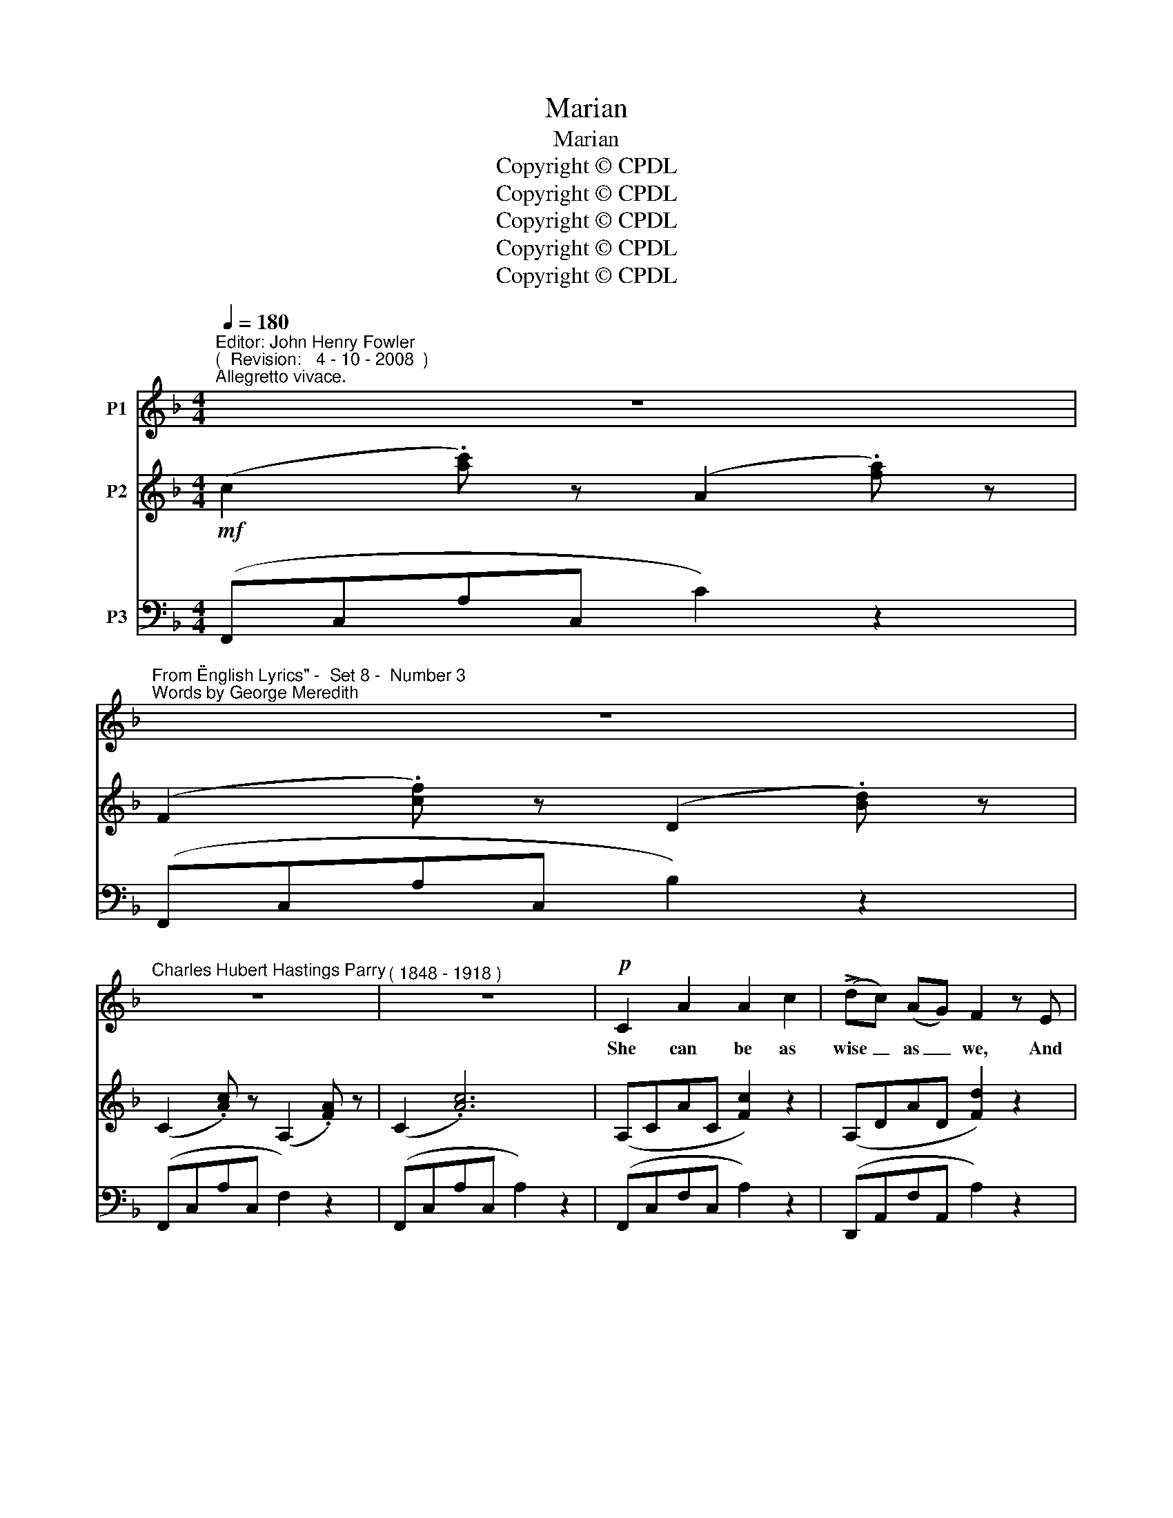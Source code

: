 X:1
T:Marian
T:Marian
T:Copyright © CPDL
T:Copyright © CPDL
T:Copyright © CPDL
T:Copyright © CPDL
T:Copyright © CPDL
Z:Copyright © CPDL
%%score 1 2 ( 3 4 )
L:1/8
Q:1/4=180
M:4/4
K:F
V:1 treble nm="P1"
V:2 treble nm="P2"
V:3 bass nm="P3"
V:4 bass 
V:1
"^Editor: John Henry Fowler""^(  Revision:   4 - 10 - 2008  )""^Allegretto vivace." z8 | %1
w: |
"^From \"English Lyrics\" -  Set 8 -  Number 3""^Words by George Meredith" z8 | %2
w: |
"^Charles Hubert Hastings Parry" z8 |"^( 1848 - 1918 )" z8 |!p! C2 A2 A2 c2 | (!>!dc) (AG) F2 z E | %6
w: ||She can be as|wise _ as _ we, And|
 D2 B z D2 E2 | F2 C2 z4 |!p! C2 A2 A2 c2 | (!>!dc) (AG) F2 z E | D3 B D2 E2 | F2 D2 z4 | %12
w: wis- er when she|wish- es|She can knit with|cun- * ning _ wit, And|dress the home- ly|dish- es.|
 E2 G2 (EF) (GA) | F2 c2 c3 F | G3 A (GA) (=Bc) | A2 d2 z4 | =B2 d2 G3 E | G2 A2 _B2 z D | %18
w: She can flour- * ish _|staff or pen, And|deal a * * that _|lin- gers,|She can talk the|talk of men, And|
 F3 G!<(! A2 B2!<)! | (c3!>(! d cAB!>)!G | A2) F2 z4 | z8 | z8 |!mf! z8 | C2 A2 A3 c | %25
w: touch with thril- ling|fing~\-- * * * * *|* \-~~ers.||||Match her ye a-|
 (!>!dc) (AG) F4 | D2 B2 D2 E2 | F2 C2 z4 | C2 A2 A3 c | (!>!dc) (AG) F4 | D3 G D2 E2 | F2 D2 z4 | %32
w: * * the _ sea,|Na- tures fond and|fie- ry;|Ye who zest the|tur- * tle's _ nest|With the ea- gle's|ey- rie.|
!p! E2 G2!<(! (A=B)!<)! c2 | F2!>(! E2!>)! D4 |"^cresc." G3 A (GA) (=Bc) | A2 d2 z4 | %36
w: Soft and lov- * ing|is her soul,|swift and lof- * ty _|soar- ing;|
 =B2 d2 G2 E2 | G2 A2 _B4 | A3 F A2 B2 | (!>!c3 d cA!>(! BG!>)! | A2) F2 z4 | z8 | z8 |!mf! z8 | %44
w: Mix- ing with its|dove- like dole|Pas- sion- ate a-|dor- * * * * *|* ing.||||
 C2 A2!<(! A2!<)! c2 | (!>!dc) (AG) F3 E | D2 B2 D2 E2 | F2 C2!p! z4 | C2 A2 A2 c2 | %49
w: Such a she who'll|match _ with _ me~? In|fly- ing or pur-|su- ing,|Sub- tle wiles are|
 (dc) (AG) F3 E | D3 B D2 G2 | A2 D2!f! z4 |"^allargando" !>!E2 !>!G2 !>!c4- | cAEG A3 c | %54
w: in _ her _ smiles To|set the world a|woo- ing.|She is stead~~\--|* \-~~fast as a star And|
 d3 A (GF) (ED) | !>!c2 =B2 z4 |"^Meno  Mosso."!<(! E2 =B2 d3!<)! c | =B2 A2 _e4- | %58
w: yet the mad- * est _|maid- en:|She can wage a|gal- lant war,|
 !fermata!e2!p!"^ad lib." A2 _B3 G |!<(! (c6!<)!!>(! d2 | c2 A2!>)! B2) E2 | %61
w: _ And give the|peace _|_ _ _ of|
"^a tempo" !>!G2 F2 z4 | z8 | z8 |] %64
w: E- den.|||
V:2
!mf! (c2 .[ac']) z (A2 .[fa]) z | (F2 .[cf]) z (D2 .[Bd]) z | (C2 .[Ac]) z (A,2 .[FA]) z | %3
 (C2 .[Ac]6) | (A,CAC [Fc]2) z2 | (A,DAD [Fd]2) z2 | (B,D B2) (G,B, E2) | (A,CAF cAFD) | %8
 (A,CAC [Fc]2) z2 | (A,DAD [Fd]2) z2 | (B,D B2) (G,D G2) | (A,DAE GFD=B,) | %12
 z2 .[G,CE]2 z2 .[G,CG]2 | z2 .[F,CF]2 z2 .[CDFc]2 | z2 .[G,CG]2 z2 .[CGc]2 | %15
 z2 .[A,FA]2 z2 .[DFd]2 | (G,DGD) (G,EGE) | (G,DGD) (B,DBD) | [A,DA]2 z2!<(! [A,FA]2 [B,DB]2 | %19
 ([CFc]!<)!AF!>(!D [B,E]2)!>)! .[B,C]2 | (c2 [ac']) z (A2 [fa]) z | (F2 [cf]) z (D2 [Bd]) z | %22
 (C2 [Ac]) z (A,2 [FA]) z | (C2 [Ac]4) z2 | (A,CcC [Fc]2) z2 | (A,DAD [Fd]2) z2 | %26
 (B,D B2) (G,B, E2) | (A,CAF cAFD) | (A,CAC [Fc]2) z2 | (A,DAD [Fd]2) z2 | (B,D B2) (G,D G2) | %31
 (A,DAE GFD=B,) | z2 .[G,CE]2 z2 .[G,CG]2 | z2 .[CGc]2 z2 .[CDFc]2 | z2 .[G,CG]2 z2 .[CGc]2 | %35
 z2 .[A,FA]2 z2 .[DAd]2 | z2 .[D=Bd]2 z2 .[G,EG]2 | (G,DGD) (B,DBE) | %38
 [A,FA]2 z2 .[A,FA]2 .[B,DFB]2 | ([CFc]AFD) [B,E]2 .[B,C]2 | (c2 [ac']) z (A2 [fa]) z | %41
 (F2 [df]) z (D2 [Fd]) z | (C2 [Fc]) z (A,2 [FA]) z | (C2 [Fc]) z (B,2 [Ec]) z | (A,CAF) (CFcF) | %45
 (DFdF) (DAdA) | (B,DBD) (B,DBE) | (A,CAF cAFD) | (CFAF cFCF) | (DFAF dAFD) | z (B, DB AGDB,) | %51
 z (D FA GFD=B,) | (CE) ([=B,D]G) ([CG]c) ([Ec]e) | [Acea]2 z2 [EA]2 [EAc]2 | %54
 [DAd]2 [Fdf]2 z2 [A,CF]2 | ([=B,D]G=Bd .[GBdg]2) z2 | %56
!<(! [^G,D^G]2"^cresc. molto" E2!<)! [DEAd]3 [Cc] | [B,EB]2 [A,A]2 [Ac_ea]4- | %58
 [Acea]2 !fermata!z2 [DG_B]2 z2 | z2 ([Gc=e]2 [Fcf]2 [F=Bd]2 | [E_Bc]2) z2 [B,E]2 z2 | %61
 (A2 [ca]2) (F2 [cf]) z | (D2 [Fd]) z (E,2 [B,E]) z | (F,2 [A,F]) z !>![FAf]2 z2 |] %64
V:3
 (F,,C,A,C, C2) z2 | (F,,C,A,C, B,2) z2 | (F,,C,A,C, F,2) z2 | (F,,C,A,C, A,2) z2 | %4
 (F,,C,F,C, A,2) z2 | (D,,A,,F,A,, A,2) z2 | (F,,D, G,2) (C,,G,, C,2) | (F,,C,F,C, A,2 B,2) | %8
 (F,,C,F,C, A,2) z2 | (D,,A,,F,A,, A,2) z2 | (F,,D, G,2) (B,,D, E,2) | (D,,A,, F,2) (G,,D, G,2) | %12
 (C,,G,,C,G,, E,2) z2 | (C,,G,,D,G,, F,2) z2 | (C,,G,,C,G,, E,2) z2 | (C,,A,,D,A,, F,2) z2 | %16
 (C,,G,,D,G,,) (C,,G,,E,G,,) | (_B,,,G,,D,G,,) (G,,,D,,G,,B,,) | %18
 [F,,A,,F,]2 z2!<(! [D,,D,]2 [B,,,B,,]2!<)! | [A,,,A,,]3!>(! [B,,,B,,] [C,,C,]2!>)! .C,2 | %20
"^dolce" (F,,C,A,C, C2) z2 | (F,,C,A,C, B,2) z2 | (F,,C,F,C, [D,F,]2) z2 | (F,,C,F,C, A,2) z2 | %24
!mf! (F,,C,F,C, A,2) z2 | (D,,A,,F,A,, A,2) z2 | (F,,D, G,2) (C,,G,, C,2) | (F,,C,F,C, A,2) B,2 | %28
 (F,,C,F,C, A,2) z2 | (D,,A,,F,A,, A,2) z2 | (F,,D, G,2) (B,,D, G,2) | (D,,A,, .F,2) (G,,D, G,2) | %32
!p! (C,,G,,C,G,, E,2) z2 | (C,,G,,D,G,, F,2) z2 | (C,,G,,E,G,, E,2) z2 | (C,,A,,D,A,, F,2) z2 | %36
 (C,,G,,D,G,,) (C,,G,,E,G,,) | (_B,,,G,,D,G,,) (G,,,D,,G,,B,,) | %38
 [D,,D,]2 z2 .[C,,C,]2!<(! .[B,,,B,,]2!<)! | [A,,,A,,]3 [B,,,B,,] [C,,C,]2 .C,2 | %40
!f! (F,,C,A,C,) (A,,F,CF,) | (D,A,DA,) (B,,D,B,D,) | (A,,F,A,F,) (F,,C,F,C,) | %43
 (A,,,F,,C,F,,) (C,,G,,C,G,,) | (F,,C,F,C,) (A,,C,A,C,) | (D,,A,,D,A,,) F,,D,A,D, | %46
 (G,,D,G,D, C,,2) [C,G,]2 | (F,,C,F,C, A,2) B,2 |!p! (F,,C,F,C, A,2) F,,2 | (D,,A,,D,A,, F,2) D,2 | %50
 (G,,D, G,2) (B,,D, G,2) | (D,,A,, D,2) (G,,D, G,2) | %52
!f!"^allargando" [C,,C,]2 [F,G,]2 [E,G,]2 [C,G,]2 | !>![A,,A,]2 z2 !>![C,C]2 !>![A,,A,]2 | %54
 !>![F,,F,]2 !>![D,,D,]2 z2 [D,,D,]2 |"^cresc." G,,2 G,2 (F,,=B,,D,G,) | %56
 [E,,=B,,E,]2 E,2 [A,,,A,,]2 [A,,E,A,]2- | [A,,E,A,]2 [A,,,A,,]2 (!>![^F,,,^F,,]C,_E,A, | %58
 C2) !fermata!z2"^colla voce" z2 [G,,G,]2 | [C,,C,]2 (B,2 A,2 _A,2 | G,2) z2 [C,G,]2 z2 | %61
 (F,,C,A,C,) (A,,F,CF,) | (B,,F,B,F,) C,,2 [C,G,]2 | [F,,,F,,]2 z2 !>![F,C]2 z2 |] %64
V:4
 x8 | x8 | x8 | x8 | x8 | x8 | x8 | x8 | x8 | x8 | x8 | x8 | x8 | x8 | x8 | x8 | x8 | x8 | x8 | %19
 x8 | x8 | x8 | x8 | x8 | x8 | x8 | x8 | x8 | x8 | x8 | x8 | x8 | x8 | x8 | x8 | x8 | x8 | x8 | %38
 x8 | x8 | F,,2 x2 A,,2 x2 | D,2 x2 B,,2 x2 | A,,2 x2 F,,2 x2 | A,,,2 x2 C,,2 x2 | %44
 F,,2 x2 A,,2 x2 | D,,2 x2 F,,2 x2 | G,,2 x2 x4 | F,,2 x2 x4 | F,,2 x2 x4 | D,,2 x2 x4 | x8 | x8 | %52
 x8 | x8 | x8 | x4 F,,2 x2 | x8 | x8 | x8 | x2 C4 D2 | C2 x2 x4 | x8 | x8 | x8 |] %64

